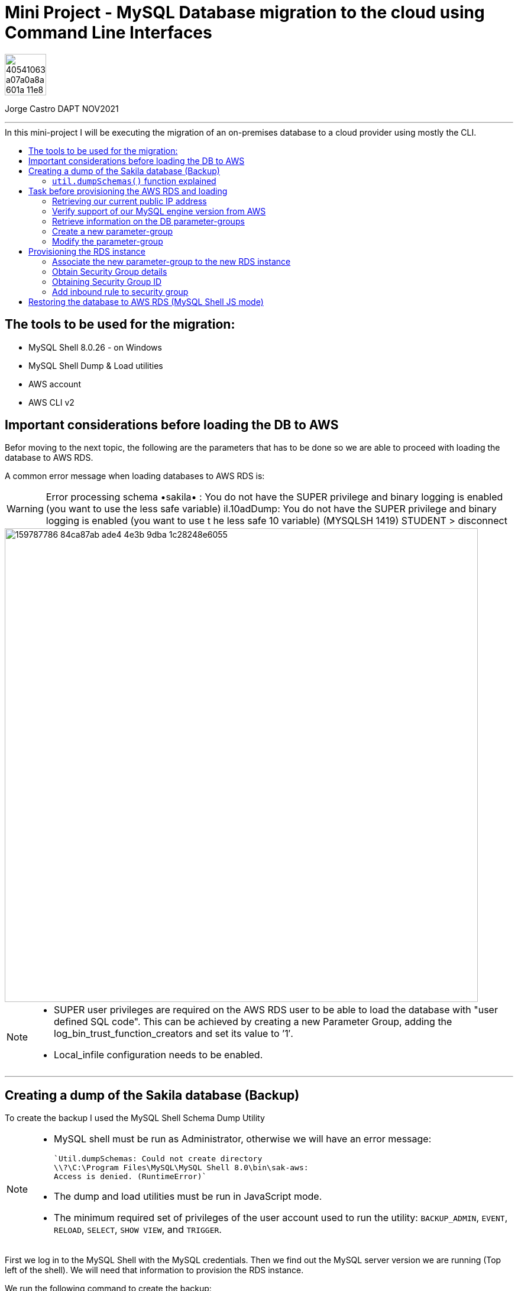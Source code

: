 = Mini Project - MySQL Database migration to the cloud using Command Line Interfaces
:stylesheet: boot-darkly.css
:linkcss: boot-darkly.css
:image-url-ironhack: https://user-images.githubusercontent.com/23629340/40541063-a07a0a8a-601a-11e8-91b5-2f13e4e6b441.png
:my-name: Jorge Castro DAPT NOV2021
:description:
//:fn-xxx: Add the explanation foot note here bla bla
:toc:
:toc-title: In this mini-project I will be executing the migration of an on-premises database to a cloud provider using mostly the CLI.
:toc-placement!:
:toclevels: 5
ifdef::env-github[]
:sectnums:
:tip-caption: :bulb:
:note-caption: :information_source:
:important-caption: :heavy_exclamation_mark:
:caution-caption: :fire:
:warning-caption: :warning:
:experimental:
:table-caption!:
:example-caption!:
:figure-caption!:
:idprefix:
:idseparator: -
:linkattrs:
:fontawesome-ref: http://fortawesome.github.io/Font-Awesome
:icon-inline: {user-ref}/#inline-icons
:icon-attribute: {user-ref}/#size-rotate-and-flip
:video-ref: {user-ref}/#video
:checklist-ref: {user-ref}/#checklists
:list-marker: {user-ref}/#custom-markers
:list-number: {user-ref}/#numbering-styles
:imagesdir-ref: {user-ref}/#imagesdir
:image-attributes: {user-ref}/#put-images-in-their-place
:toc-ref: {user-ref}/#table-of-contents
:para-ref: {user-ref}/#paragraph
:literal-ref: {user-ref}/#literal-text-and-blocks
:admon-ref: {user-ref}/#admonition
:bold-ref: {user-ref}/#bold-and-italic
:quote-ref: {user-ref}/#quotation-marks-and-apostrophes
:sub-ref: {user-ref}/#subscript-and-superscript
:mono-ref: {user-ref}/#monospace
:css-ref: {user-ref}/#custom-styling-with-attributes
:pass-ref: {user-ref}/#passthrough-macros
endif::[]
ifndef::env-github[]
:imagesdir: ./
endif::[]

image::{image-url-ironhack}[width=70]

{my-name}


                                                     
====
''''
====
toc::[]

{description}



== The tools to be used for the migration:

* MySQL Shell 8.0.26 - on Windows 
* MySQL Shell Dump & Load utilities
* AWS account
* AWS CLI v2

== Important considerations before loading the DB to AWS

Befor moving to the next topic, the following are the parameters that has to be done so we are able to proceed with loading the database to AWS RDS.

A common error message when loading databases to AWS RDS is:

WARNING: Error processing schema •sakila• : You do not have the SUPER privilege and binary logging is enabled 
(you want to use the less safe variable) 
il.10adDump: You do not have the SUPER privilege and binary logging is enabled (you want to use t 
he less safe 10 variable) (MYSQLSH 1419) 
STUDENT 
> disconnect 

image::https://user-images.githubusercontent.com/63274055/159787786-84ca87ab-ade4-4e3b-9dba-1c28248e6055.png[width=800]
[NOTE]
====
* SUPER user privileges are required on the AWS RDS user to be able to load 
the database with "user defined SQL code". This can be achieved by creating 
a new Parameter Group, adding the log_bin_trust_function_creators and set its value to ’1′.

* Local_infile configuration needs to be enabled.
====

====
''''
====

== Creating a dump of the Sakila database (Backup)

To create the backup I used the MySQL Shell Schema Dump Utility

[NOTE]
====
 * MySQL shell must be run as Administrator, otherwise we will have an error message:

 `Util.dumpSchemas: Could not create directory
 \\?\C:\Program Files\MySQL\MySQL Shell 8.0\bin\sak-aws: 
 Access is denied. (RuntimeError)`

* The dump and load utilities must be run in JavaScript mode.
* The minimum required set of privileges of the user account used to run the utility:
 `BACKUP_ADMIN`, `EVENT`, `RELOAD`, `SELECT`, `SHOW VIEW`, and `TRIGGER`.
====



First we log in to the MySQL Shell with the MySQL credentials. Then we find out the MySQL server version we are running (Top left of the shell). We will need that information to provision the RDS instance.

We run the following command to create the backup:



```js
\connect jorge@localhost
```
```js
util.dumpSchemas(["sakila"], "backup-sak-aws",{routines:true, compatibility: ["strip_definers", "strip_restricted_grants"]})
```
=== `util.dumpSchemas()` function explained

* `util.dumpSchemas(["sakila"]` Command to run the dump utility on the "schema" we choose.

* `"backup-sak-aws"` its the `directory` where the backup will be stored. If the directory does not exist, MySQL shell will create it. The directory will be created by default at:

`C:\Program Files\MySQL\MySQL Shell 8.0\bin`

* `routines:true` Option to include functions and store procedures for the schema in the dump.

* `compatibility` takes an array of strings to specify compatibility notations.

** `strip_definers` Database Cloud providers require special privileges to create these objects with a definer other than the user loading the schema. By stripping the DEFINER clause, these objects will be created with that default definer. Views and Routines will additionally have their SQL SECURITY clause changed from DEFINER to INVOKER. This ensures that the access permissions of the account querying or calling them are applied, instead of the user that created them. This should be sufficient for most users, but if your database security model requires that views and routines have more privileges than their invoker, you will need to manually modify the schema before loading it.

** `strip_restricted_grants` Certain privileges are restricted in Cloud Database Services. Attempting to create users granting these privileges would fail, so this option allows dumped GRANT statements to be stripped of these privileges.


image::https://user-images.githubusercontent.com/63274055/159733605-6d0b309f-3a83-4544-a8dc-c102acdd2fc8.gif[width=800]


====
''''
====

== Task before provisioning the AWS RDS and loading

=== Retrieving our current public IP address

We need this information in order to authorize connection to the AWS database  `port 3306` from our work or home. On the windows terminal, we use the following command and we make a note of it:

```
(Invoke-WebRequest ifconfig.me/ip).Content.Trim()
```

====
''''
====


=== Verify support of our MySQL engine version from AWS

Here we verify the MySQL engine supported versions by AWS RDS, our MySQL database is v8.0.26

```
aws rds describe-db-engine-versions --engine mysql --engine-version 8.0.26
```

====
''''
====
=== Retrieve information on the DB parameter-groups

To be able to create a new parameter-group, the parameter-group-family is required.

```
aws rds describe-db-parameter-groups
```


====
''''
====
=== Create a new parameter-group

```
aws rds create-db-parameter-group --db-parameter-group-name "superuser" --db-parameter-group-family "mysql8.0" --description "restore sakila db"
```

=== Modify the parameter-group 

To associate  the parameter `log_bin_trust_function_creators` and set its value to 1.

```
aws rds modify-db-parameter-group --db-parameter-group-name "superuser" --parameters "ParameterName='log_bin_trust_function_creators', ParameterValue=1,ApplyMethod=immediate"
```

After modifying a parameter group AWS recommends to wait at least 5 minutes before we proceed to create the new instance.

This allows Amazon RDS to fully complete the create action before the parameter group is used as the default for a new DB instance. However we want to add this new parameter-group instead of using it as default when creating the DB instance. This is why we have to modify the instance to add the parameter-group.




== Provisioning the RDS instance

```
aws rds create-db-instance --db-instance-identifier sakila-aws --db-instance-class db.t2.micro --engine mysql --master-username "admindb" --master-user-password "my-password" --engine-version 8.0.26 --storage-type gp2 --publicly-accessible --allocated-storage 20
```

or
```
aws rds create-db-instance wait change-set-create-complete --db-instance-identifier sakila-aws --db-instance-class db.t2.micro --engine mysql --master-username "admindb" --master-user-password "my-password" --engine-version 8.0.26 --storage-type gp2 --publicly-accessible --allocated-storage 20
```



The output tells us the status of the RDS instance creation is "Creating". Therefore the endpoing is not available yet

To obtain the endpoint of the RDS DB, with just calling a `describe-db-instances statement` we can get it.

```
aws rds describe-db-instances --db-instance-identifier "sakila-aws"
```


Now we have the database access credentials:

* User: admindb
* Endpoint: sakila-aws.cxrtws4xiav1.eu-central-1.rds.amazonaws.com
* Master-password: my-password


=== Associate the new parameter-group to the new RDS instance

```
aws rds modify-db-instance --db-instance-identifier "sakila-aws" --db-parameter-group-name "superuser"
```

====
''''
====


=== Obtain Security Group details

```
aws rds describe-db-security-groups
```

=== Obtaining Security Group ID

```
aws ec2 describe-security-groups --group-names default --query 'SecurityGroups[*].[GroupId]'
```

=== Add inbound rule to security group

```
aws ec2 authorize-security-group-ingress --group-id sg-0f0fe8fea19b7b391 --protocol tcp --port 3306 --cidr 90.186.84.137/32
```



== Restoring the database to AWS RDS (MySQL Shell JS mode)

* Loading the database using the MySQL Shell `util.loadDump()` function to AWS RDS

```
util.loadDump("sakila-aws", {threads: 16, deferTableIndexes: "all"})
```


====
''''
====




xref:Lab-xxxx[Top Section]

xref:Last-section[Bottom section]

// bla bla blafootnote:[{fn-xxx}]


////
.Unordered list title
* gagagagagaga
** gagagatrtrtrzezeze
*** zreu fhjdf hdrfj 
*** hfbvbbvtrtrttrhc
* rtez uezrue rjek  

.Ordered list title
. rwieuzr skjdhf
.. weurthg kjhfdsk skhjdgf
. djhfgsk skjdhfgs 
.. lksjhfgkls ljdfhgkd
... kjhfks sldfkjsdlk




[,sql]
----
----



[NOTE]
====
A sample note admonition.
====
 
TIP: It works!
 
IMPORTANT: Asciidoctor is awesome, don't forget!
 
CAUTION: Don't forget to add the `...-caption` document attributes in the header of the document on GitHub.
 
WARNING: You have no reason not to use Asciidoctor.

bla bla bla the 1NF or first normal form.footnote:[{1nf}]Then wen bla bla


====
- [*] checked
- [x] also checked
- [ ] not checked
-     normal list item
====
[horizontal]
CPU:: The brain of the computer.
Hard drive:: Permanent storage for operating system and/or user files.
RAM:: Temporarily stores information the CPU uses during operation.






bold *constrained* & **un**constrained

italic _constrained_ & __un__constrained

bold italic *_constrained_* & **__un__**constrained

monospace `constrained` & ``un``constrained

monospace bold `*constrained*` & ``**un**``constrained

monospace italic `_constrained_` & ``__un__``constrained

monospace bold italic `*_constrained_*` & ``**__un__**``constrained

////
